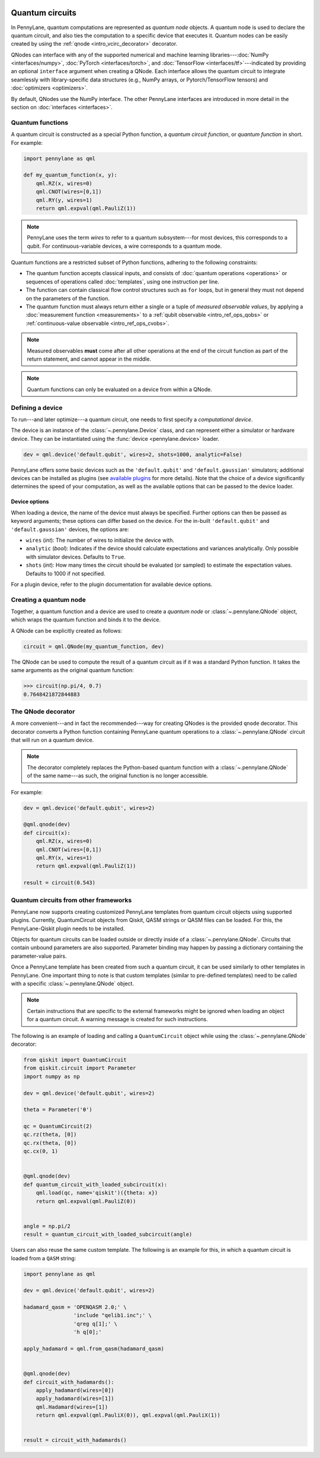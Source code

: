  .. role:: html(raw)
   :format: html


.. _intro_vcircuits:

Quantum circuits
================


.. image:: ../_static/qnode.png
    :align: right
    :width: 180px
    :target: javascript:void(0);


In PennyLane, quantum computations are represented as *quantum node* objects. A quantum node is used to
declare the quantum circuit, and also ties the computation to a specific device that executes it.
Quantum nodes can be easily created by using the :ref:`qnode <intro_vcirc_decorator>` decorator.

QNodes can interface with any of the supported numerical and machine learning libraries---:doc:`NumPy <interfaces/numpy>`,
:doc:`PyTorch <interfaces/torch>`, and :doc:`TensorFlow <interfaces/tf>`---indicated by providing an optional ``interface``
argument when creating a QNode. Each interface allows the quantum circuit to integrate seamlessly with library-specific data
structures (e.g., NumPy arrays, or Pytorch/TensorFlow tensors) and :doc:`optimizers <optimizers>`.

By default, QNodes use the NumPy interface. The other PennyLane interfaces are
introduced in more detail in the section on :doc:`interfaces <interfaces>`.


.. _intro_vcirc_qfunc:

Quantum functions
-----------------

A quantum circuit is constructed as a special Python function, a
*quantum circuit function*, or *quantum function* in short.
For example:

.. code-block:: python

    import pennylane as qml

    def my_quantum_function(x, y):
        qml.RZ(x, wires=0)
        qml.CNOT(wires=[0,1])
        qml.RY(y, wires=1)
        return qml.expval(qml.PauliZ(1))

.. note::

    PennyLane uses the term *wires* to refer to a quantum subsystem---for most
    devices, this corresponds to a qubit. For continuous-variable
    devices, a wire corresponds to a quantum mode.

Quantum functions are a restricted subset of Python functions, adhering to the following
constraints:

* The quantum function accepts classical inputs, and consists of
  :doc:`quantum operations <operations>` or sequences of operations called :doc:`templates`,
  using one instruction per line.

* The function can contain classical flow control structures such as ``for`` loops,
  but in general they must not depend on the parameters of the function.

* The quantum function must always return either a single or a tuple of
  *measured observable values*, by applying a :doc:`measurement function <measurements>`
  to a :ref:`qubit observable <intro_ref_ops_qobs>` or :ref:`continuous-value observable <intro_ref_ops_cvobs>`.

.. note::

    Measured observables **must** come after all other operations at the end
    of the circuit function as part of the return statement, and cannot appear in the middle.

.. note::

    Quantum functions can only be evaluated on a device from within a QNode.



.. _intro_vcirc_device:

Defining a device
-----------------

To run---and later optimize---a quantum circuit, one needs to first specify a *computational device*.

The device is an instance of the :class:`~.pennylane.Device`
class, and can represent either a simulator or hardware device. They can be
instantiated using the :func:`device <pennylane.device>` loader.

.. code-block:: python

    dev = qml.device('default.qubit', wires=2, shots=1000, analytic=False)

PennyLane offers some basic devices such as the ``'default.qubit'`` and ``'default.gaussian'``
simulators; additional devices can be installed as plugins (see
`available plugins <https://pennylane.ai/plugins.html>`_ for more details). Note that the
choice of a device significantly determines the speed of your computation, as well as
the available options that can be passed to the device loader.

Device options
~~~~~~~~~~~~~~

When loading a device, the name of the device must always be specified.
Further options can then be passed as keyword arguments; these options can differ based
on the device. For the in-built ``'default.qubit'`` and ``'default.gaussian'``
devices, the options are:

* ``wires`` (*int*): The number of wires to initialize the device with.

* ``analytic`` (*bool*): Indicates if the device should calculate expectations
  and variances analytically. Only possible with simulator devices. Defaults to ``True``.

* ``shots`` (*int*): How many times the circuit should be evaluated (or sampled) to estimate
  the expectation values. Defaults to 1000 if not specified.

For a plugin device, refer to the plugin documentation for available device options.

.. _intro_vcirc_qnode:

Creating a quantum node
-----------------------

Together, a quantum function and a device are used to create a *quantum node* or
:class:`~.pennylane.QNode` object, which wraps the quantum function and binds it to the device.

A QNode can be explicitly created as follows:

.. code-block:: python

    circuit = qml.QNode(my_quantum_function, dev)

The QNode can be used to compute the result of a quantum circuit as if it was a standard Python
function. It takes the same arguments as the original quantum function:

>>> circuit(np.pi/4, 0.7)
0.7648421872844883


.. _intro_vcirc_decorator:

The QNode decorator
-------------------

A more convenient---and in fact the recommended---way for creating QNodes is the provided
``qnode`` decorator. This decorator converts a Python function containing PennyLane quantum
operations to a :class:`~.pennylane.QNode` circuit that will run on a quantum device.

.. note::
    The decorator completely replaces the Python-based quantum function with
    a :class:`~.pennylane.QNode` of the same name---as such, the original
    function is no longer accessible.

For example:

.. code-block:: python

    dev = qml.device('default.qubit', wires=2)

    @qml.qnode(dev)
    def circuit(x):
        qml.RZ(x, wires=0)
        qml.CNOT(wires=[0,1])
        qml.RY(x, wires=1)
        return qml.expval(qml.PauliZ(1))

    result = circuit(0.543)


Quantum circuits from other frameworks
--------------------------------------

PennyLane now supports creating customized PennyLane templates from quantum
circuit objects using supported plugins. Currently, QuantumCircuit objects from
Qiskit, QASM strings or QASM files can be loaded. For this, the PennyLane-Qiskit
plugin needs to be installed.

Objects for quantum circuits can be loaded outside or directly inside of a
:class:`~.pennylane.QNode`. Circuits that contain unbound parameters are also
supported. Parameter binding may happen by passing a dictionary containing the
parameter-value pairs.

Once a PennyLane template has been created from such a quantum circuit, it can
be used similarly to other templates in PennyLane. One important thing to note
is that custom templates (similar to pre-defined templates) need to be called
with a specific :class:`~.pennylane.QNode` object.

.. note::
    Certain instructions that are specific to the external frameworks might be
    ignored when loading an object for a quantum circuit. A warning message is
    created for such instructions.

The following is an example of loading and calling a ``QuantumCircuit`` object
while using the :class:`~.pennylane.QNode` decorator:

.. code-block:: python

    from qiskit import QuantumCircuit
    from qiskit.circuit import Parameter
    import numpy as np

    dev = qml.device('default.qubit', wires=2)

    theta = Parameter('θ')

    qc = QuantumCircuit(2)
    qc.rz(theta, [0])
    qc.rx(theta, [0])
    qc.cx(0, 1)


    @qml.qnode(dev)
    def quantum_circuit_with_loaded_subcircuit(x):
        qml.load(qc, name='qiskit')({theta: x})
        return qml.expval(qml.PauliZ(0))


    angle = np.pi/2
    result = quantum_circuit_with_loaded_subcircuit(angle)

Users can also reuse the same custom template. The following is an example for
this, in which a quantum circuit is loaded from a ``QASM`` string:

.. code-block:: python

    import pennylane as qml

    dev = qml.device('default.qubit', wires=2)

    hadamard_qasm = 'OPENQASM 2.0;' \
                    'include "qelib1.inc";' \
                    'qreg q[1];' \
                    'h q[0];'

    apply_hadamard = qml.from_qasm(hadamard_qasm)


    @qml.qnode(dev)
    def circuit_with_hadamards():
        apply_hadamard(wires=[0])
        apply_hadamard(wires=[1])
        qml.Hadamard(wires=[1])
        return qml.expval(qml.PauliX(0)), qml.expval(qml.PauliX(1))


    result = circuit_with_hadamards()


